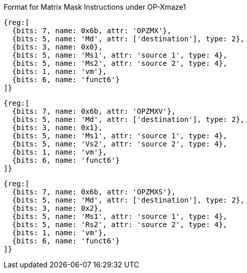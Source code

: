 Format for Matrix Mask Instructions under OP-Xmaze1


// OPZFX
```wavedrom
{reg:[
  {bits: 7, name: 0x6b, attr: 'OPZMX'},
  {bits: 5, name: 'Md', attr: ['destination'], type: 2},
  {bits: 3, name: 0x0},
  {bits: 5, name: 'Ms1', attr: 'source 1', type: 4},
  {bits: 5, name: 'Ms2', attr: 'source 2', type: 4},
  {bits: 1, name: 'vm'},
  {bits: 6, name: 'funct6'}
]}
```

// OPZFXV
```wavedrom
{reg:[
  {bits: 7, name: 0x6b, attr: 'OPZMXV'},
  {bits: 5, name: 'Md', attr: ['destination'], type: 2},
  {bits: 3, name: 0x1},
  {bits: 5, name: 'Ms1', attr: 'source 1', type: 4},
  {bits: 5, name: 'Vs2', attr: 'source 2', type: 4},
  {bits: 1, name: 'vm'},
  {bits: 6, name: 'funct6'}
]}
```


// OPZMXS
```wavedrom
{reg:[
  {bits: 7, name: 0x6b, attr: 'OPZMXS'},
  {bits: 5, name: 'Md', attr: ['destination'], type: 2},
  {bits: 3, name: 0x2},
  {bits: 5, name: 'Ms1', attr: 'source 1', type: 4},
  {bits: 5, name: 'Rs2', attr: 'source 2', type: 4},
  {bits: 1, name: 'vm'},
  {bits: 6, name: 'funct6'}
]}
```







